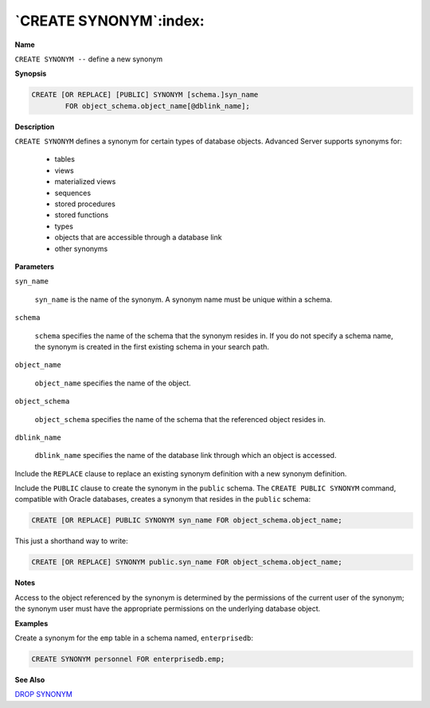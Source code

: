 .. _create_synonym:

***********************
`CREATE SYNONYM`:index:
***********************

**Name**

``CREATE SYNONYM --`` define a new synonym

**Synopsis**

.. code-block:: text

    CREATE [OR REPLACE] [PUBLIC] SYNONYM [schema.]syn_name
            FOR object_schema.object_name[@dblink_name];

**Description**

``CREATE SYNONYM`` defines a synonym for certain types of database objects.
Advanced Server supports synonyms for:

  -  tables

  -  views

  -  materialized views

  -  sequences

  -  stored procedures

  -  stored functions

  -  types

  -  objects that are accessible through a database link

  -  other synonyms

**Parameters**

``syn_name``

     ``syn_name`` is the name of the synonym. A synonym name must be unique
     within a schema.

``schema``

     ``schema`` specifies the name of the schema that the synonym resides
     in. If you do not specify a schema name, the synonym is created in
     the first existing schema in your search path.

``object_name``

    ``object_name`` specifies the name of the object.

``object_schema``

     ``object_schema`` specifies the name of the schema that the referenced
     object resides in.

``dblink_name``

     ``dblink_name`` specifies the name of the database link through which
     an object is accessed.

Include the ``REPLACE`` clause to replace an existing synonym definition
with a new synonym definition.

Include the ``PUBLIC`` clause to create the synonym in the ``public`` schema.
The ``CREATE PUBLIC SYNONYM`` command, compatible with Oracle databases,
creates a synonym that resides in the ``public`` schema:

.. code-block:: text

    CREATE [OR REPLACE] PUBLIC SYNONYM syn_name FOR object_schema.object_name;

This just a shorthand way to write:

.. code-block:: text

    CREATE [OR REPLACE] SYNONYM public.syn_name FOR object_schema.object_name;

**Notes**

Access to the object referenced by the synonym is determined by the
permissions of the current user of the synonym; the synonym user must
have the appropriate permissions on the underlying database object.

**Examples**

Create a synonym for the ``emp`` table in a schema named, ``enterprisedb``:

.. code-block:: text

    CREATE SYNONYM personnel FOR enterprisedb.emp;

**See Also**


`DROP SYNONYM <drop_synonym>`_

